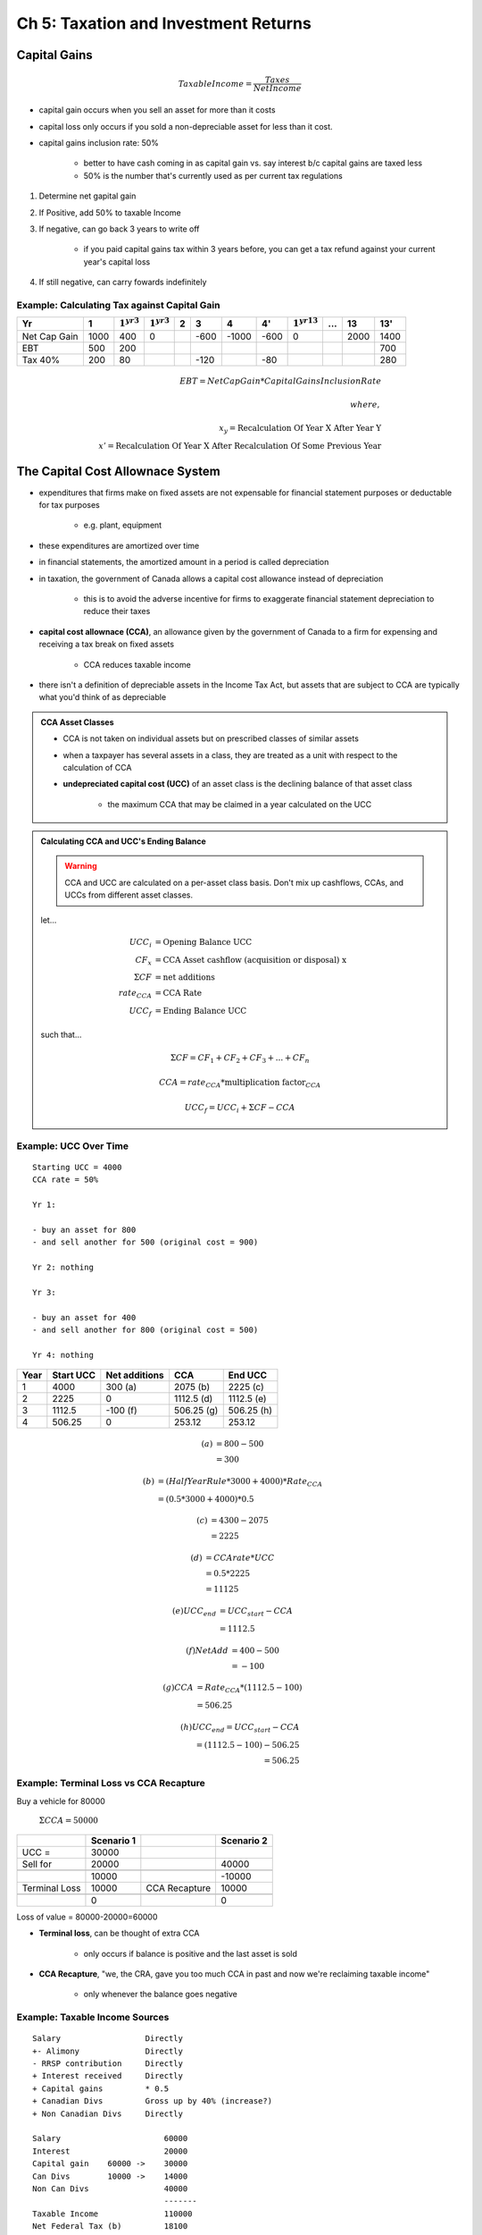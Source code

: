 Ch 5: Taxation and Investment Returns
=====================================

Capital Gains
-------------

.. math:: Taxable Income = \frac {Taxes} {Net Income}

- capital gain occurs when you sell an asset for more than it costs
- capital loss only occurs if you sold a non-depreciable asset for less than it cost.

- capital gains inclusion rate: 50%

    - better to have cash coming in as capital gain vs. say interest b/c capital gains are taxed less
    - 50% is the number that's currently used as per current tax regulations


1. Determine net gapital gain
2. If Positive, add 50% to taxable Income
3. If negative, can go back 3 years to write off 

    - if you paid capital gains tax within 3 years before, you can get a tax refund against your current year's capital loss

4. If still negative, can carry fowards indefinitely

Example: Calculating Tax against Capital Gain
``````````````````````````````````````````````

============    =====   =============== =============== ====    ====    =====   ====    ================    ====    ====    ====
Yr              1       :math:`1^{yr3}` :math:`1^{yr3}` 2       3       4       4'      :math:`1^{yr13}`    ...     13      13'
============    =====   =============== =============== ====    ====    =====   ====    ================    ====    ====    ====
Net Cap Gain    1000    400             0                       -600    -1000   -600    0                           2000    1400
EBT             500     200                                                                                                 700
Tax 40%         200     80                                      -120            -80                                         280
============    =====   =============== =============== ====    ====    =====   ====    ================    ====    ====    ====

.. math::

    EBT = Net Cap Gain * Capital Gains Inclusion Rate \\
    \\
    where, \\
    \\ 
    x_y = \text{Recalculation Of Year X After Year Y} \\
    x' = \text{Recalculation Of Year X After Recalculation Of Some Previous Year}

The Capital Cost Allownace System
---------------------------------

- expenditures that firms make on fixed assets are not expensable for financial statement purposes or deductable for tax purposes

    - e.g. plant, equipment

- these expenditures are amortized over time
- in financial statements, the amortized amount in a period is called depreciation
- in taxation, the government of Canada allows a capital cost allowance instead of depreciation

    - this is to avoid the adverse incentive for firms to exaggerate financial statement depreciation to reduce their taxes

- **capital cost allownace (CCA)**, an allowance given by the government of Canada to a firm for expensing and receiving a tax break on fixed assets

    - CCA reduces taxable income

- there isn't a definition of depreciable assets in the Income Tax Act, but assets that are subject to CCA are typically what you'd think of as depreciable

.. admonition:: CCA Asset Classes

    .. image:: _static/cca_asset_classes.png

    - CCA is not taken on individual assets but on prescribed classes of similar assets
    - when a taxpayer has several assets in a class, they are treated as a unit with respect to the calculation of CCA
    - **undepreciated capital cost (UCC)** of an asset class is the declining balance of that asset class
    
        - the maximum CCA that may be claimed in a year calculated on the UCC


.. admonition:: Calculating CCA and UCC's Ending Balance

    .. warning:: CCA and UCC are calculated on a per-asset class basis. Don't mix up cashflows, CCAs, and UCCs from different asset classes.

    let...

    .. math:: 

        UCC_i &= \text{Opening Balance UCC}  \\
        CF_x &= \text{CCA Asset cashflow (acquisition or disposal) x} \\
        \Sigma CF &= \text{net additions} \\
        rate_{CCA} &= \text{CCA Rate} \\
        UCC_f &= \text{Ending Balance UCC} 

    such that...

    .. math::

        \Sigma CF = CF_1 + CF_2 + CF_3 + ... + CF_n 

    .. math::
        :nowrap:

        \[ \text{multiplication factor}_{CCA} = 
        \begin{cases} 
            UCC_i + \frac 1 2 * {\Sigma CF}, \Sigma CF > 0 \\
            UCC_i + \Sigma CF, \Sigma CF < 0 
        \end{cases}
        \]

    .. math::

        CCA = rate_{CCA} * \text{multiplication factor}_{CCA}

    .. math::

        UCC_f = UCC_i + \Sigma CF - CCA


Example: UCC Over Time
``````````````````````

:: 

    Starting UCC = 4000
    CCA rate = 50%

    Yr 1:

    - buy an asset for 800
    - and sell another for 500 (original cost = 900)

    Yr 2: nothing

    Yr 3: 

    - buy an asset for 400
    - and sell another for 800 (original cost = 500)

    Yr 4: nothing

======  =========   ==============  ==========  ===========
Year    Start UCC   Net additions   CCA         End UCC
======  =========   ==============  ==========  ===========
1       4000        300 (a)         2075 (b)    2225 (c)
2       2225        0               1112.5 (d)  1112.5 (e)
3       1112.5      -100 (f)        506.25 (g)  506.25 (h)
4       506.25      0               253.12      253.12
======  =========   ==============  ==========  ===========

.. math:: 

    (a) &= 800 - 500 \\
        &= 300

.. math:: 

    (b) &= (HalfYearRule * 3000 + 4000) * Rate_{CCA} \\
        &= (0.5 * 3000 + 4000) * 0.5
    
.. math:: 

    (c) &= 4300-2075 \\
        &= 2225 

.. math:: 

    (d) &= CCA rate * UCC \\
        &= 0.5 * 2225 \\
        &= 11125

.. math:: 

    (e) UCC_{end}   &= UCC_{start} - CCA \\
                    &= 1112.5

.. math:: 

    (f) Net Add &= 400 - 500 \\
                &= -100

.. math:: 

    (g) CCA &= Rate_{CCA} * (1112.5 - 100) \\
            &= 506.25

.. math:: 

    (h) UCC_{end}   = UCC_{start} - CCA \\
                    = (1112.5 - 100) - 506.25 \\
                    = 506.25

Example: Terminal Loss vs CCA Recapture
```````````````````````````````````````

Buy a vehicle for 80000

    :math:`\Sigma CCA = 50000`

=============   ==========  =============   ==========
\               Scenario 1  \               Scenario 2
=============   ==========  =============   ==========
UCC =           30000       \               \
Sell for        20000                       40000
\               \           \               \
\               10000       \               -10000
Terminal Loss   10000       CCA Recapture   10000
\               \           \               \
\               0           \               0
=============   ==========  =============   ==========

Loss of value = 80000-20000=60000

- **Terminal loss**, can be thought of extra CCA

    - only occurs if balance is positive and the last asset is sold

- **CCA Recapture**, "we, the CRA, gave you too much CCA in past and now we're reclaiming taxable income"

    - only whenever the balance goes negative


Example: Taxable Income Sources
```````````````````````````````

::

    Salary                  Directly
    +- Alimony              Directly
    - RRSP contribution     Directly
    + Interest received     Directly
    + Capital gains         * 0.5
    + Canadian Divs         Gross up by 40% (increase?)
    + Non Canadian Divs     Directly

    Salary                      60000
    Interest                    20000
    Capital gain    60000 ->    30000
    Can Divs        10000 ->    14000
    Non Can Divs                40000
                                -------
    Taxable Income              110000
    Net Federal Tax (b)         18100
    Net Provincial Tax (given)  17000
                                -------
    Net Income                  74900


(a)

:: 

    Fed Tax
    0 - 40000   15%     6000
    40k-80000   22%     8800
    80k-120k    26%     7800
    > 120k      29%
                        -----
    Tax paid            22600


(b)

:: 

    Basic Fed Tax               22600 (a)
    Basic Personal Tax Cr       -1500 (given)
    Div Tax Cr (30% of div)     -3000
                                -------
    Net Federal Tax             18100


Assignment 4, Question 3
------------------------


Asset Class X 
``````````````

::

    UCC =               32000
    Capital Loss (?)    -45000
                        ------
                        -13000

    CCA recapture       13000
        is added to earnings

Asset Class Y
``````````````
::

    Suppose
    Asset Bought for    20000
    Sold for            50000

    Therefore
    Capital Gain        30000   (add 15% to earnings b/c inclusion rate)
    UCC Loss of         -20000


    UCC             67000
                    -20000
                    -------
                    470000
    Terminal Loss   470000


Asset Class Z
``````````````

UCC         150000

Old Asset is Sold Off

.. math::

    Z   &= net additions \\
        &= 80000 - 25000 \\
        &= 55000

.. math::

    CCA = 0.4 * (150000 + 0.5 * 55000)

is subtracted from earnings




